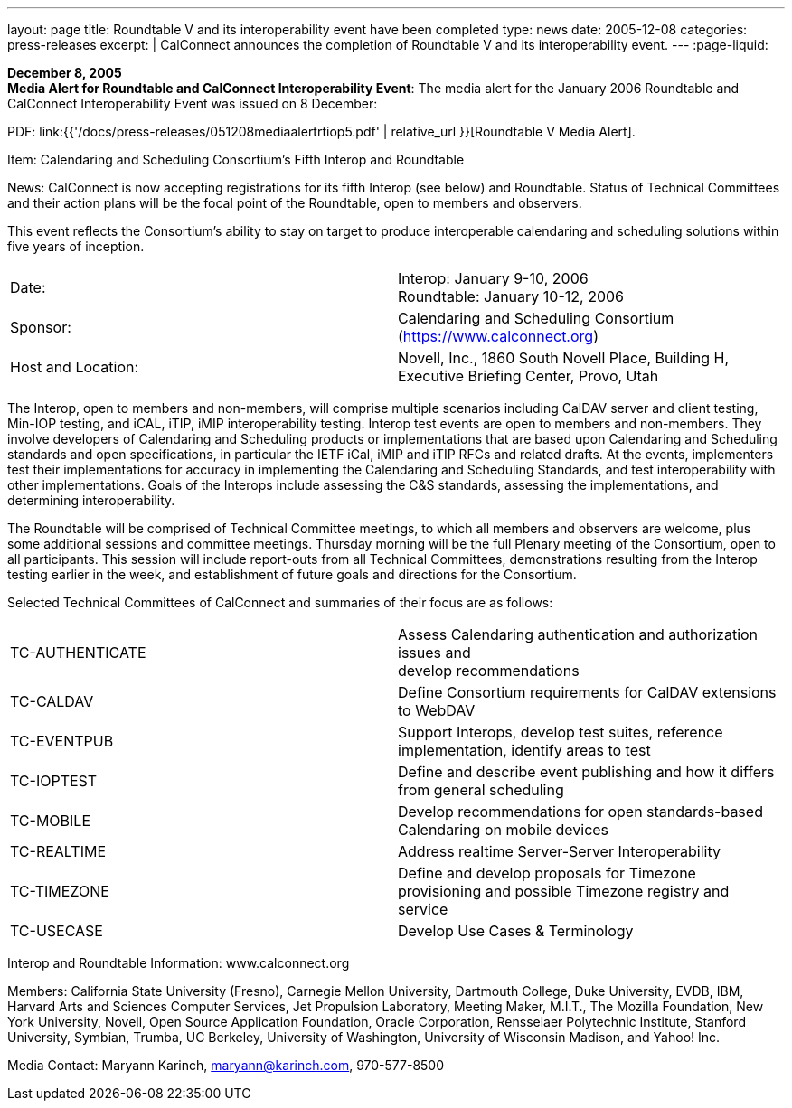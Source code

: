 ---
layout: page
title:  Roundtable V and its interoperability event have been completed
type: news
date: 2005-12-08
categories: press-releases
excerpt: |
  CalConnect announces the completion of Roundtable V and its interoperability
  event.
---
:page-liquid:

*December 8, 2005* +
*Media Alert for Roundtable and CalConnect Interoperability Event*: The
media alert for the January 2006 Roundtable and CalConnect
Interoperability Event was issued on 8 December:

PDF: link:{{'/docs/press-releases/051208mediaalertrtiop5.pdf' | relative_url }}[Roundtable V Media Alert].

Item: Calendaring and Scheduling Consortium’s Fifth Interop and
Roundtable

News: CalConnect is now accepting registrations for its fifth Interop
(see below) and
Roundtable. Status of Technical Committees and their action plans will
be the focal point of the Roundtable, open to members and observers.

This event reflects the Consortium’s ability to stay on target to
produce interoperable calendaring and scheduling solutions within five
years of inception.

[width="100%",cols="50%,50%",frame="none",grid="none",align="left"]
|===
| Date:
| Interop: January 9-10, 2006 +
Roundtable: January 10-12, 2006

| Sponsor:
| Calendaring and Scheduling Consortium (https://www.calconnect.org)

| Host and Location:
| Novell, Inc., 1860 South Novell Place, Building H, +
Executive Briefing Center, Provo, Utah
|===


The Interop, open to members and non-members, will comprise multiple
scenarios including CalDAV server and client testing, Min-IOP testing,
and iCAL, iTIP, iMIP interoperability testing. Interop test events are
open to members and non-members. They involve developers of Calendaring
and Scheduling products or implementations that are based upon
Calendaring and Scheduling standards and open specifications, in
particular the IETF iCal, iMIP and iTIP RFCs and related drafts. At the
events, implementers test their implementations for accuracy in
implementing the Calendaring and Scheduling Standards, and test
interoperability with other implementations. Goals of the Interops
include assessing the C&S standards, assessing the implementations, and
determining interoperability.

The Roundtable will be comprised of Technical Committee meetings, to
which all members and observers are welcome, plus some additional
sessions and committee meetings. Thursday morning will be the full
Plenary meeting of the Consortium, open to all participants. This
session will include report-outs from all Technical Committees,
demonstrations resulting from the Interop testing earlier in the week,
and establishment of future goals and directions for the Consortium.

Selected Technical Committees of CalConnect and summaries of their focus
are as follows:

[width="100%",cols="50%,50%",frame="none",grid="none",align="left"]
|===
| TC-AUTHENTICATE
| Assess Calendaring authentication and authorization issues and +
develop recommendations

| TC-CALDAV
| Define Consortium requirements for CalDAV extensions to
WebDAV

| TC-EVENTPUB
|Support Interops, develop test suites, reference implementation,
identify areas to test


| TC-IOPTEST
| Define and describe event publishing and how it differs from
general scheduling

| TC-MOBILE
| Develop recommendations for open standards-based Calendaring
on mobile devices

| TC-REALTIME
| Address realtime Server-Server Interoperability

| TC-TIMEZONE
| Define and develop proposals for Timezone provisioning and
possible Timezone registry and service

| TC-USECASE
| Develop Use Cases & Terminology

|===

Interop and Roundtable Information: [.underline]#www.calconnect.org#

Members: California State University (Fresno), Carnegie Mellon
University, Dartmouth College, Duke University, EVDB, IBM, Harvard Arts
and Sciences Computer Services, Jet Propulsion Laboratory, Meeting
Maker, M.I.T., The Mozilla Foundation, New York University, Novell, Open
Source Application Foundation, Oracle Corporation, Rensselaer
Polytechnic Institute, Stanford University, Symbian, Trumba, UC
Berkeley, University of Washington, University of Wisconsin Madison, and
Yahoo! Inc.

Media Contact: Maryann Karinch, mailto:maryann@karinch.com[maryann@karinch.com],
970-577-8500


